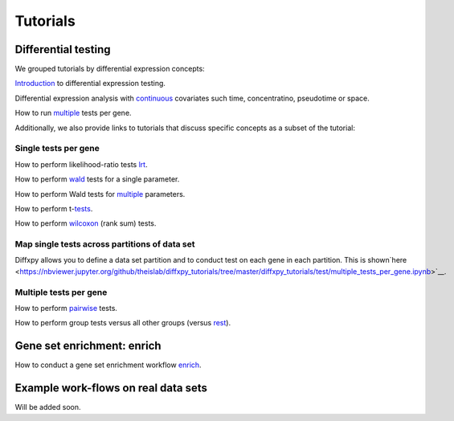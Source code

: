 Tutorials
=========

Differential testing
--------------------

We grouped tutorials by differential expression concepts:

`Introduction <https://nbviewer.jupyter.org/github/theislab/diffxpy_tutorials/tree/master/diffxpy_tutorials/test/introduction_differential_testing.ipynb>`__ to differential expression testing.

Differential expression analysis with `continuous <https://nbviewer.jupyter.org/github/theislab/diffxpy_tutorials/tree/master/diffxpy_tutorials/test/introduction_differential_testing.ipynb>`__ covariates such time, concentratino, pseudotime or space.

How to run `multiple <https://nbviewer.jupyter.org/github/theislab/diffxpy_tutorials/tree/master/diffxpy_tutorials/test/multiple_tests_per_gene.ipynb>`__ tests per gene.


Additionally, we also provide links to tutorials that discuss specific concepts as a subset of the tutorial:

Single tests per gene
~~~~~~~~~~~~~~~~~~~~~

How to perform likelihood-ratio tests `lrt <https://nbviewer.jupyter.org/github/theislab/diffxpy_tutorials/tree/master/diffxpy_tutorials/test/introduction_differential_testing.ipynb>`__.

How to perform `wald <https://nbviewer.jupyter.org/github/theislab/diffxpy_tutorials/tree/master/diffxpy_tutorials/test/introduction_differential_testing.ipynb>`__ tests for a single parameter.

How to perform Wald tests for `multiple <https://nbviewer.jupyter.org/github/theislab/diffxpy_tutorials/tree/master/diffxpy_tutorials/test/introduction_differential_testing.ipynb>`__ parameters.

How to perform t-`tests <https://nbviewer.jupyter.org/github/theislab/diffxpy_tutorials/tree/master/diffxpy_tutorials/test/introduction_differential_testing.ipynb>`__.

How to perform `wilcoxon <https://nbviewer.jupyter.org/github/theislab/diffxpy_tutorials/tree/master/diffxpy_tutorials/test/introduction_differential_testing.ipynb>`__ (rank sum) tests.

Map single tests across partitions of data set
~~~~~~~~~~~~~~~~~~~~~~~~~~~~~~~~~~~~~~~~~~~~~~

Diffxpy allows you to define a data set partition and to conduct test on each gene in each partition. This is shown`here <https://nbviewer.jupyter.org/github/theislab/diffxpy_tutorials/tree/master/diffxpy_tutorials/test/multiple_tests_per_gene.ipynb>`__.
   
Multiple tests per gene
~~~~~~~~~~~~~~~~~~~~~~~

How to perform `pairwise <https://nbviewer.jupyter.org/github/theislab/diffxpy_tutorials/tree/master/diffxpy_tutorials/test/multiple_tests_per_gene.ipynb>`__ tests.

How to perform group tests versus all other groups (versus `rest <https://nbviewer.jupyter.org/github/theislab/diffxpy_tutorials/tree/master/diffxpy_tutorials/test/multiversus_rest.ipynb>`__).


Gene set enrichment: enrich
---------------------------

How to conduct a gene set enrichment workflow `enrich <https://nbviewer.jupyter.org/github/theislab/diffxpy_tutorials/tree/master/diffxpy_tutorials/enrich/enrich.ipynb>`__.


Example work-flows on real data sets
------------------------------------

Will be added soon.

